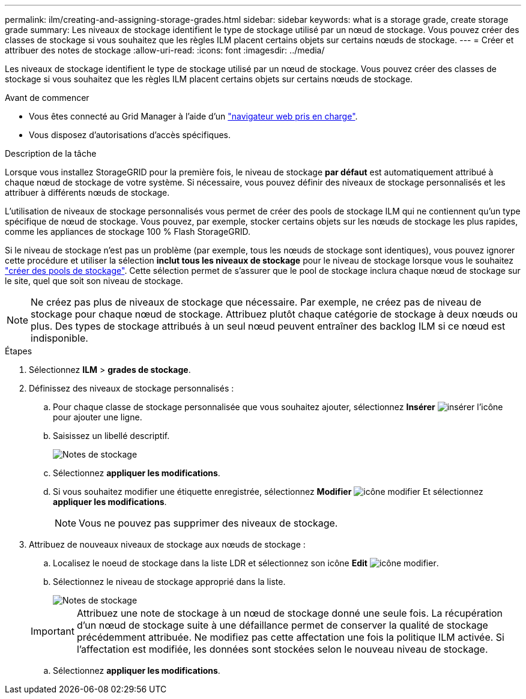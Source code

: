 ---
permalink: ilm/creating-and-assigning-storage-grades.html 
sidebar: sidebar 
keywords: what is a storage grade, create storage grade 
summary: Les niveaux de stockage identifient le type de stockage utilisé par un nœud de stockage. Vous pouvez créer des classes de stockage si vous souhaitez que les règles ILM placent certains objets sur certains nœuds de stockage. 
---
= Créer et attribuer des notes de stockage
:allow-uri-read: 
:icons: font
:imagesdir: ../media/


[role="lead"]
Les niveaux de stockage identifient le type de stockage utilisé par un nœud de stockage. Vous pouvez créer des classes de stockage si vous souhaitez que les règles ILM placent certains objets sur certains nœuds de stockage.

.Avant de commencer
* Vous êtes connecté au Grid Manager à l'aide d'un link:../admin/web-browser-requirements.html["navigateur web pris en charge"].
* Vous disposez d'autorisations d'accès spécifiques.


.Description de la tâche
Lorsque vous installez StorageGRID pour la première fois, le niveau de stockage *par défaut* est automatiquement attribué à chaque nœud de stockage de votre système. Si nécessaire, vous pouvez définir des niveaux de stockage personnalisés et les attribuer à différents nœuds de stockage.

L'utilisation de niveaux de stockage personnalisés vous permet de créer des pools de stockage ILM qui ne contiennent qu'un type spécifique de nœud de stockage. Vous pouvez, par exemple, stocker certains objets sur les nœuds de stockage les plus rapides, comme les appliances de stockage 100 % Flash StorageGRID.

Si le niveau de stockage n'est pas un problème (par exemple, tous les nœuds de stockage sont identiques), vous pouvez ignorer cette procédure et utiliser la sélection *inclut tous les niveaux de stockage* pour le niveau de stockage lorsque vous le souhaitez link:creating-storage-pool.html["créer des pools de stockage"]. Cette sélection permet de s'assurer que le pool de stockage inclura chaque nœud de stockage sur le site, quel que soit son niveau de stockage.


NOTE: Ne créez pas plus de niveaux de stockage que nécessaire. Par exemple, ne créez pas de niveau de stockage pour chaque nœud de stockage. Attribuez plutôt chaque catégorie de stockage à deux nœuds ou plus. Des types de stockage attribués à un seul nœud peuvent entraîner des backlog ILM si ce nœud est indisponible.

.Étapes
. Sélectionnez *ILM* > *grades de stockage*.
. Définissez des niveaux de stockage personnalisés :
+
.. Pour chaque classe de stockage personnalisée que vous souhaitez ajouter, sélectionnez *Insérer* image:../media/icon_nms_insert.gif["insérer l'icône"] pour ajouter une ligne.
.. Saisissez un libellé descriptif.
+
image::../media/editing_storage_grades.gif[Notes de stockage]

.. Sélectionnez *appliquer les modifications*.
.. Si vous souhaitez modifier une étiquette enregistrée, sélectionnez *Modifier* image:../media/icon_nms_edit.gif["icône modifier"] Et sélectionnez *appliquer les modifications*.
+

NOTE: Vous ne pouvez pas supprimer des niveaux de stockage.



. Attribuez de nouveaux niveaux de stockage aux nœuds de stockage :
+
.. Localisez le noeud de stockage dans la liste LDR et sélectionnez son icône *Edit* image:../media/icon_nms_edit.gif["icône modifier"].
.. Sélectionnez le niveau de stockage approprié dans la liste.
+
image::../media/assigning_storage_grades_to_storage_nodes.gif[Notes de stockage]

+

IMPORTANT: Attribuez une note de stockage à un nœud de stockage donné une seule fois. La récupération d'un nœud de stockage suite à une défaillance permet de conserver la qualité de stockage précédemment attribuée. Ne modifiez pas cette affectation une fois la politique ILM activée. Si l'affectation est modifiée, les données sont stockées selon le nouveau niveau de stockage.

.. Sélectionnez *appliquer les modifications*.



